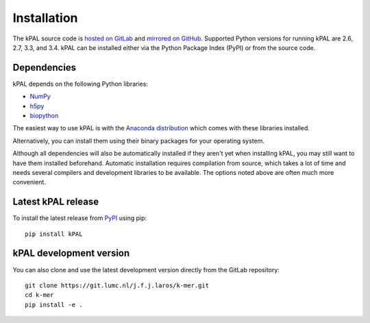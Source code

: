 .. highlight:: none

.. _install:

Installation
============

The kPAL source code is `hosted on GitLab
<https://git.lumc.nl/j.f.j.laros/k-mer>`_ and `mirrored on GitHub
<https://github.com/LUMC/kPAL>`_. Supported Python versions for running kPAL
are 2.6, 2.7, 3.3, and 3.4. kPAL can be installed either via the Python
Package Index (PyPI) or from the source code.


Dependencies
------------

kPAL depends on the following Python libraries:

- `NumPy <http://www.numpy.org/>`_
- `h5py <http://www.h5py.org/>`_
- `biopython <http://biopython.org/>`_

The easiest way to use kPAL is with the `Anaconda distribution
<https://store.continuum.io/cshop/anaconda/>`_ which comes with these
libraries installed.

Alternatively, you can install them using their binary packages for your
operating system.

Although all dependencies will also be automatically installed if they aren't
yet when installing kPAL, you may still want to have them installed
beforehand. Automatic installation requires compilation from source, which
takes a lot of time and needs several compilers and development libraries to
be available. The options noted above are often much more convenient.


Latest kPAL release
-------------------

To install the latest release from `PyPI <https://pypi.python.org/pypi/kPAL>`_
using pip::

    pip install kPAL


kPAL development version
------------------------

You can also clone and use the latest development version directly from the
GitLab repository::

    git clone https://git.lumc.nl/j.f.j.laros/k-mer.git
    cd k-mer
    pip install -e .
